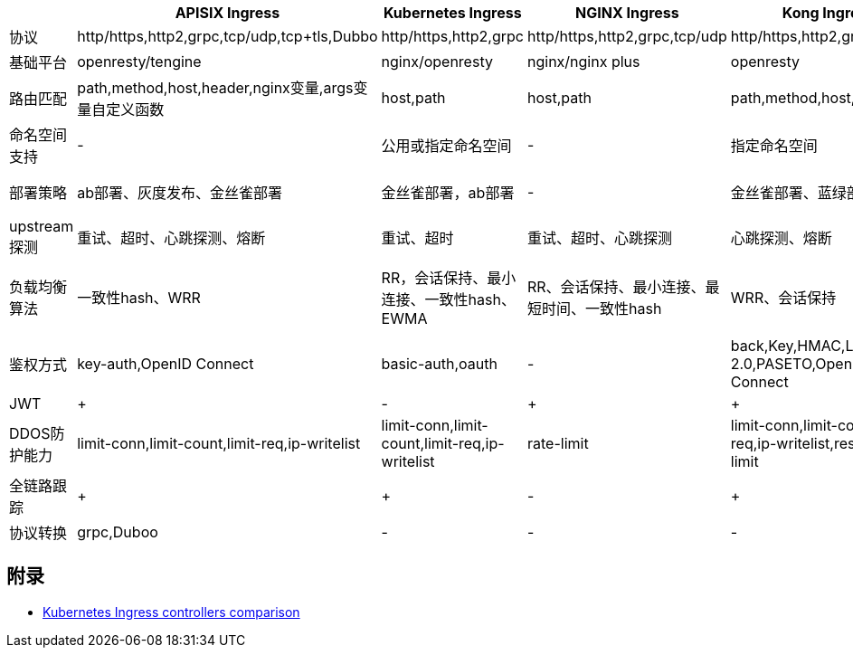 

.各种Ingress横向对比
|===
|    | APISIX Ingress | Kubernetes Ingress | NGINX Ingress | Kong Ingress | Traefik | HAproxy | Istio Ingress | Ambassador | Voyager | Contour | Gloo | Skipper

|协议
|http/https,http2,grpc,tcp/udp,tcp+tls,Dubbo
|http/https,http2,grpc
|http/https,http2,grpc,tcp/udp
|http/https,http2,grpc
|http/https,http2,grpc,tcp,tcp+tls
|http/http,http2,grpc,tcp,tcp+tls
|http/https,http2,grpc,tcp,tcp+tls,mongo,mysql,redis
|http/https,http2,grpc,tcp/udp,tcp+tls
|http/https,http2,grpc,tcp,tcp+tls
|http/https,http2,grpc,tcp,tcp+tls
|http/https,http2,grpc,tcp,tcp+tls
|http/https

|基础平台
|openresty/tengine
|nginx/openresty
|nginx/nginx plus
|openresty
|traefik
|haproxy
|envoy
|envoy
|envoy
|haproxy
|envoy
|-

|路由匹配
|path,method,host,header,nginx变量,args变量自定义函数
|host,path
|host,path
|path,method,host,header
|host,path,headers,query,path prefix,method
|host,path
|host,path,method,headers
|host,path,method,headers
|host,path
|host,path
|host,path,method,header,query param(all with regex)
|host,path,method,header(all with regex)

|命名空间支持
|-
|公用或指定命名空间
|-
|指定命名空间
|共用或指定命名空间
|共用或指定命名空间
|共用或指定命名空间
|共用或指定命名空间
|共用或指定命名空间
|共用或指定命名空间
|共用或指定命名空间
|共用或指定命名空间

|部署策略
|ab部署、灰度发布、金丝雀部署
|金丝雀部署，ab部署
|-
|金丝雀部署、蓝绿部署,acl
|金丝雀部署、蓝绿部署、灰度部署
|蓝绿部署、灰度部署
|金丝雀部署、蓝绿部署、灰度部署、根据header、白名单
|金丝雀部署、蓝绿部署、灰度部署、根据header、白名单
|金丝雀部署,蓝绿部署,acl
|金丝雀部署,蓝绿部署
|金丝雀部署,灰度部署
|ab部署、灰度发布、金丝雀部署,白名单,蓝绿部署

|upstream探测
|重试、超时、心跳探测、熔断
|重试、超时
|重试、超时、心跳探测
|心跳探测、熔断
|重试、超时、心跳探测、熔断
|探测url、ip、port
|重试、超时、心跳探测、熔断
|重试、超时、心跳探测、熔断
|心跳检查，haproxy
|超时，active
|重试，超时，熔断
|重试，超时，熔断

|负载均衡算法
|一致性hash、WRR
|RR，会话保持、最小连接、一致性hash、EWMA
|RR、会话保持、最小连接、最短时间、一致性hash
|WRR、会话保持
|WRR、动态RR、会话保持
|RR，static-RR、最小连接、源ip、uri、uri param、uri header、会话保持
|RR、会话保持、一致性hash、maglev负载均衡
|RR，会话保持、一致性hash、maglev负载均衡
|round-robin, static-rr, leastconn, first, source, uri, url_param, header, sticky sessions
|round-robin, sticky sessions, weighted-least-request, ring hash, maglev, random
|round-robin, sticky sessions, least request, random
|round-robin, sticky sessions, random

|鉴权方式
|key-auth,OpenID Connect
|basic-auth,oauth
|-
|back,Key,HMAC,LDAP,Oauth 2.0,PASETO,OpenID Connect
|basic auth,auth-url,external auth
|basic-auth,Oauth,Auth TLS
|basic,external auth,Oauth,OpenID
|basic,external auth,Oauth,OpenID
|basic,OAuth,auth-tls,OAuth Google,OAuth Github
|-
|basic，external auth，OAuth,OpenID,LDAP
|Basic,OAuth,OpenID

|JWT
|+
|-
|+
|+
|+
|+
|+
|+
|-
|-
|+
|+

|DDOS防护能力
|limit-conn,limit-count,limit-req,ip-writelist
|limit-conn,limit-count,limit-req,ip-writelist
|rate-limit
|limit-conn,limit-count,limit-req,ip-writelist,response limit
|limit-conn,limit-req,ip-writelist
|limit-conn,limit-req,ip-writelist
|limit-req,ip-writelist
|limit-req,ip-writelist
|max-conns,rate limit,whitelist
|max-conns,max-request
|rate limit*
|rate limit


|全链路跟踪
|+
|+
|-
|+
|+
|+
|+
|+
|-
|-
|+
|+

|协议转换
|grpc,Duboo
|-
|-
|-
|grpc
|-
|grpc,mongo,mysql,redis
|grpc,mongo,mysql,redis
|
|
|
|
|===

== 附录
* https://docs.google.com/spreadsheets/d/1DnsHtdHbxjvHmxvlu7VhzWcWgLAn_Mc5L1WlhLDA__k/edit#gid=0[Kubernetes Ingress controllers comparison]